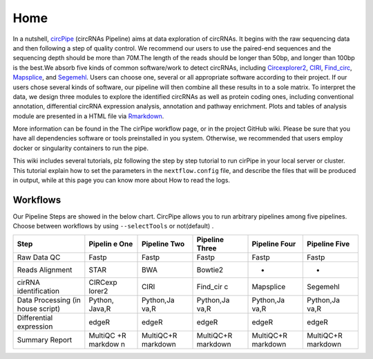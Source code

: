 Home 
=============================

In a nutshell, `circPipe <https://github.com/likelet/circPipe>`_
(circRNAs Pipeline) aims at data exploration of circRNAs. It begins with
the raw sequencing data and then following a step of quality control. We
recommend our users to use the paired-end sequences and the sequencing
depth should be more than 70M.The length of the reads should be longer
than 50bp, and longer than 100bp is the best.We absorb five kinds of
common software/work to detect circRNAs, including
`Circexplorer2 <https://circexplorer2.readthedocs.io/en/latest/>`_,
`CIRI <https://genomebiology.biomedcentral.com/articles/10.1186/s13059-014-0571-3>`_,
`Find_circ <https://github.com/marvin-jens/find_circ>`_,
`Mapsplice <http://www.netlab.uky.edu/p/bioinfo/MapSplice2>`_,
and `Segemehl <http://www.bioinf.uni-leipzig.de/Software/segemehl/>`_. Users can
choose one, several or all appropriate software according to their
project. If our users chose several kinds of software, our pipeline
will then combine all these results in to a sole matrix. To interpret the data, we design three modules to
explore the identified circRNAs as well as protein coding ones,
including conventional annotation, differential circRNA expression
analysis, annotation and pathway enrichment. Plots and tables of
analysis module are presented in a HTML file via
`Rmarkdown <https://rmarkdown.rstudio.com/>`__.

More information can be found in the The cirPipe workflow page, or in
the project GitHub wiki. Please be sure that you have all dependencies
software or tools preinstalled in you system. Otherwise, we recommended
that users employ docker or singularity containers to run the pipe.

This wiki includes several tutorials, plz following the step by step
tutorial to run cirPipe in your local server or cluster. This tutorial
explain how to set the parameters in the ``nextflow.config`` file, and
describe the files that will be produced in output, while at this page
you can know more about How to read the logs.


Workflows
~~~~~~~~~

Our Pipeline Steps are showed in the below chart. CircPipe allows you to
run arbitrary pipelines among five pipelines. Choose between workflows
by using ``--selectTools`` or not(default) .

+--------------------+---------+-----------+-----------+-----------+-----------+
| Step               | Pipelin | Pipeline  | Pipeline  | Pipeline  | Pipeline  |
|                    | e       | Two       | Three     | Four      | Five      |
|                    | One     |           |           |           |           |
+====================+=========+===========+===========+===========+===========+
| Raw Data QC        | Fastp   | Fastp     | Fastp     | Fastp     | Fastp     |
+--------------------+---------+-----------+-----------+-----------+-----------+
| Reads Alignment    | STAR    | BWA       | Bowtie2   | -         | -         |
+--------------------+---------+-----------+-----------+-----------+-----------+
| cirRNA             | CIRCexp | CIRI      | Find\_cir | Mapsplice | Segemehl  |
| identification     | lorer2  |           | c         |           |           |
+--------------------+---------+-----------+-----------+-----------+-----------+
| Data Processing    | Python, | Python,Ja | Python,Ja | Python,Ja | Python,Ja |
| (in house script)  | Java,R  | va,R      | va,R      | va,R      | va,R      |
+--------------------+---------+-----------+-----------+-----------+-----------+
| Differential       | edgeR   | edgeR     | edgeR     | edgeR     | edgeR     |
| expression         |         |           |           |           |           |
+--------------------+---------+-----------+-----------+-----------+-----------+
| Summary Report     | MultiQC | MultiQC+R | MultiQC+R | MultiQC+R | MultiQC+R |
|                    | +R      | markdown  | markdown  | markdown  | markdown  |
|                    | markdow |           |           |           |           |
|                    | n       |           |           |           |           |
+--------------------+---------+-----------+-----------+-----------+-----------+
